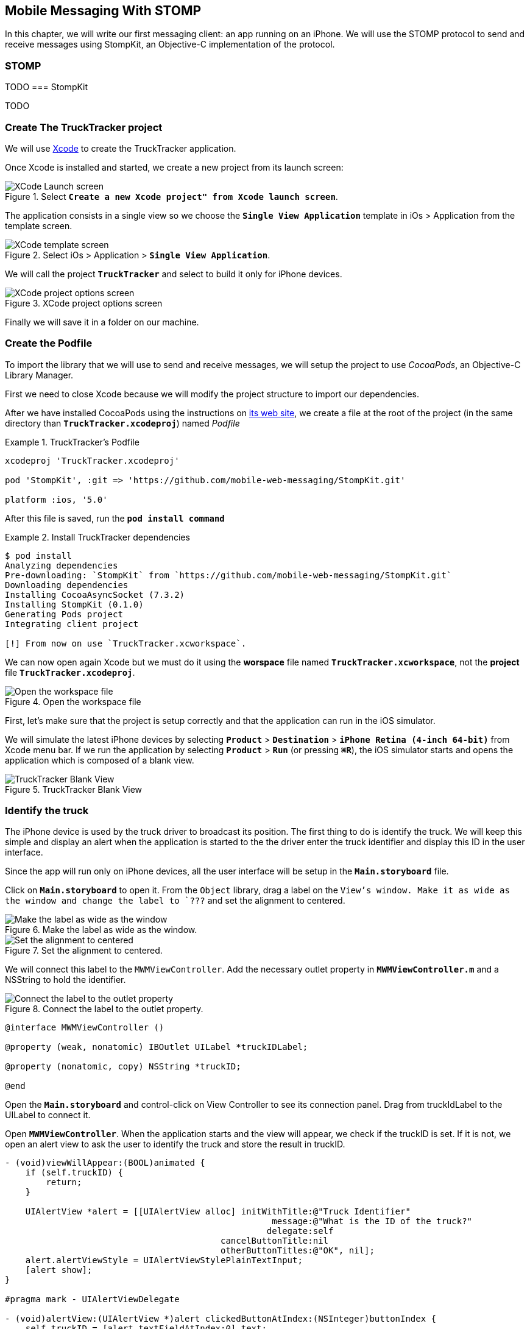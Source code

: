 [[ch_mobile_messaging_stomp]]
== Mobile Messaging With STOMP

[role="lead"]
In this chapter, we will write our first messaging client: an app running on an iPhone. 
We will use the STOMP protocol to send and receive messages using StompKit, an Objective-C implementation of the protocol.

=== STOMP

TODO
=== StompKit

TODO

=== Create The +TruckTracker+ project

We will use https://developer.apple.com/xcode/[Xcode] to create the +TruckTracker+ application.

Once Xcode is installed and started, we create a new project from its launch screen:

[[img_stomp_example_1]]
.Select **`Create a new Xcode project" from Xcode launch screen**`.
image::images/img_stomp_example_1.png["XCode Launch screen"]

The application consists in a single view so we choose the **`Single View Application`** template in iOs > Application from the template screen.

[[img_stomp_example_2]]
.Select iOs > Application > **`Single View Application`**.
image::images/img_stomp_example_2.png["XCode template screen"]

We will call the project **`TruckTracker`** and select to build it only for iPhone devices.

[[img_stomp_example_3]]
.XCode project options screen
image::images/img_stomp_example_3.png["XCode project options screen"]

Finally we will save it in a folder on our machine.

=== Create the Podfile

To import the library that we will use to send and receive messages, we will setup the project to use _CocoaPods_, an Objective-C Library Manager.

First we need to close Xcode because we will modify the project structure to import our dependencies.

After we have installed CocoaPods using the instructions on http://cocoapods.org[its web site], we create a file at the root of the project (in the same directory than **`TruckTracker.xcodeproj`**) named _Podfile_

[[ex_stomp_example]]
.TruckTracker's Podfile
====
----
xcodeproj 'TruckTracker.xcodeproj'

pod 'StompKit', :git => 'https://github.com/mobile-web-messaging/StompKit.git'

platform :ios, '5.0'
----
====

After this file is saved, run the **`pod install command`**

[[ex_stomp_example]]
.Install TruckTracker dependencies
====
----
$ pod install
Analyzing dependencies
Pre-downloading: `StompKit` from `https://github.com/mobile-web-messaging/StompKit.git`
Downloading dependencies
Installing CocoaAsyncSocket (7.3.2)
Installing StompKit (0.1.0)
Generating Pods project
Integrating client project

[!] From now on use `TruckTracker.xcworkspace`.
----
====

We can now open again Xcode but we must do it using the *worspace* file named **`TruckTracker.xcworkspace`**, not the *project* file **`TruckTracker.xcodeproj`**.

[[img_stomp_example_4]]
.Open the workspace file
image::images/img_stomp_example_4.png["Open the workspace file"]

First, let's make sure that the project is setup correctly and that the application can run in the iOS simulator.

We will simulate the latest iPhone devices by selecting **`Product`** > **`Destination`** > **`iPhone Retina (4-inch 64-bit)`** from Xcode menu bar.
If we run the application by selecting **`Product`** > **`Run`** (or pressing **`⌘R`**), the iOS simulator starts and opens the application which is composed of a blank view.

[[img_stomp_example_5]]
.TruckTracker Blank View
image::images/img_stomp_example_5.png["TruckTracker Blank View"]

=== Identify the truck

The iPhone device is used by the truck driver to broadcast its position. The first thing to do is identify the truck. We will keep this simple and display an alert when the application is started to the the driver enter the truck identifier and display this ID in the user interface.

Since the app will run only on iPhone devices, all the user interface will be setup in the **`Main.storyboard`** file.

Click on **`Main.storyboard`** to open it. From the `Object` library, drag a label on the `View`'s window. Make it as wide as the window and change the label to `???` and set the alignment to centered.

[[img_stomp_example_6]]
.Make the label as wide as the window.
image::images/img_example_stomp_6.png["Make the label as wide as the window"]

[[img_stomp_example_7]]
.Set the alignment to centered.
image::images/img_example_stomp_7.png["Set the alignment to centered"]

We will connect this label to the `MWMViewController`. Add the necessary outlet property in **`MWMViewController.m`** and a NSString to hold the identifier.

[[img_stomp_example_8]]
.Connect the label to the outlet property.
image::images/img_example_stomp_8.png["Connect the label to the outlet property"]


[source,objc]
----
@interface MWMViewController ()

@property (weak, nonatomic) IBOutlet UILabel *truckIDLabel;

@property (nonatomic, copy) NSString *truckID;

@end
----

Open the **`Main.storyboard`** and control-click on +View Controller+ to see its connection panel. Drag from truckIdLabel to the +UILabel+ to connect it.

Open **`MWMViewController**`. When the application starts and the view will appear, we check if the +truckID+ is set. If it is not, we open an alert view to ask the user to identify the truck and store the result in +truckID+.

[source,objc]
----
- (void)viewWillAppear:(BOOL)animated {
    if (self.truckID) {
        return;
    }

    UIAlertView *alert = [[UIAlertView alloc] initWithTitle:@"Truck Identifier"
                                                    message:@"What is the ID of the truck?"
                                                   delegate:self
                                          cancelButtonTitle:nil
                                          otherButtonTitles:@"OK", nil];
    alert.alertViewStyle = UIAlertViewStylePlainTextInput;
    [alert show];
}

#pragma mark - UIAlertViewDelegate

- (void)alertView:(UIAlertView *)alert clickedButtonAtIndex:(NSInteger)buttonIndex {
    self.truckID = [alert textFieldAtIndex:0].text;
    self.truckIDText.text = self.truckID;
}
----

If we run the app, the alert view is displayed and once we type the truck identifier (for example; **`AAA`**), it is displayed in the window:

We now have the identifier of the truck. We can already create a STOMP client with this identifier and  connect to the STOMP broker using StompKit.

=== Creation of a STOMP client

In order to use the StompKit library, we must import its header file in **`MWMViewController.m`** and declare a +STOMPClient+ property.

[[ex_mobile_stomp_1]]
.MWMViewController.m
====
[source, objc]
----
#import <StompKit.h>

@interface TTViewController ()

...

@property (strong, nonatomic) STOMPClient *client;

@end
----
====

The +client+ variable is created when the controller's view is loaded in MWMViewController's +viewDidLoad+ method implementation. To create it, we need to pass the host and port of the STOMP broker to connect to.


[[ex_mobile_stomp_2]]
.MWMViewController.m
====
[source, objc]
----
#define kHost     @"localhost"
#define kPort     61613

...

@implementation TTViewController

- (void)viewDidLoad
{
    [super viewDidLoad];
    
    self.client = [[STOMPClient alloc] initWithHost:kHost port:kPort];
}

@end
----
====

When the +client+ object is created, it is not connect to the STOMP broker. To connect, we must call its +connectWitHeaders:completionHandler:+ method.

StompKit uses Grand Central Dispatch and blocks to provide an event-driven API. This means that the client is _not_ connected when the call to its +connectWitHeaders:completionHandler:+ method returns but when the completionHandler block is called.

We can pass a dictionary to +connectWitHeaders:completionHandler:+ to add aditional headers when the +CONNECT+ frame is sent. In our app, we will send a +client-id+ header set to the +truckerID+ to uniquely identify the client against the STOMP broker. This ensures that no two apps will be able to connect using the same identifier. Once a client is connected with a given +client-id+, any subsequent clients that uses the same value will fail to connect to the broker.

Let's encapsulate all this ina +connect+ method in **`MWMViewController.m`**:

[[ex_mobile_stomp_3]]
.MWMViewController.m continued
====
[source, objc]
----
@implementation MWMViewController

#pragma mark - Messaging

- (void)connect {
    NSLog(@"Connecting...");
    [self.client connectWithHeaders:@{ @"client-id": self.truckID}
                  completionHandler:^(STOMPFrame *connectedFrame, NSError *error) {
                      if (error) {
                          // We have not been able to connect to the broker.
                          // Let's log the error
                          NSLog(@"Error during connection: %@", error);
                      } else {
                          // we are connected to the STOMP broker without an error
                          NSLog(@"Connected");
                      }
                  }];
    // when the method returns, we can not assume that the client is connected
}

@end
----
====

Before we call this method, we must have set the +truckID+ property.

The first time, we run the application, the +truckID+ property will be set when the user set the truck identifier in the alert view and the +UIAlertViewDelegate+ method +alertView:clickedButtonAtIndex:+ is called.
After this, everytime the view reappears, the +truckID+ will be already set when the controller's 
+viewWillAppear:+ method is called and we can connect from this method.

[[ex_mobile_stomp_4]]
.MWMViewController.m continued
====
[source, objc]
----
- (void)viewWillAppear:(BOOL)animated {
    // the truckID is set, we can connect to the STOMP broker
    if (self.truckID) {
        [self connect];
        return;
    }

    UIAlertView *alert = [[UIAlertView alloc] initWithTitle:@"Truck Identifier"
                                                     message:@"What is the ID of the truck"
                                                    delegate:self
                                           cancelButtonTitle:nil
                                           otherButtonTitles:@"OK", nil];
    alert.alertViewStyle = UIAlertViewStylePlainTextInput;
    [alert show];
}

#pragma mark - UIAlertViewDelegate

- (void)alertView:(UIAlertView *)alert clickedButtonAtIndex:(NSInteger)buttonIndex {
    self.truckID = [alert textFieldAtIndex:0].text;
    self.truckIDText.text = self.truckID;
    NSLog(@"TruckID = %@", self.truckID);
    // the user just entered the truck identifier, let's connect to the STOMP broker
    [self connect];
}

----
====

The STOMPClient disconnects from the broker using its +disconnect:+ method. This method takes a block that will be called when the client is disconnected from the server. The block takes a +NSError+ parameter that is set if there is an error during the disconnection operation.

[[ex_mobile_stomp_5]]
.MWMViewController.m continued
====
[source, objc]
----

#pragma mark - Messaging

- (void)disconnect {
    NSLog(@"Disconnecting...");
    [self.client disconnect:^(NSError *error) {
        if (error) {
            NSLog(@"Error during disconnection: %@", error);
        } else {
            // the client is disconnected from the broker without any problem
            NSLog(@"Disconnected");
        }
    }];
    // when the method returns, we can not assume that the client is disconnected
}
----
====

We will disconnect from the broker when the view will disappear:


[[ex_mobile_stomp_6]]
.MWMViewController.m continued
====
[source, objc]
----
- (void)viewWillDisappear:(BOOL)animated {
    [self disconnect];
}
----
====

At this stage, we have an application that connect to the STOMP broker when its view is displayed and disconnect when its view disappears.

==== Access the device geolocation data

Next step is to retrieve the geolocation data from the device's GPS sensor and display them.

[[ex_mobile_stomp_6]]
.MWMViewController.m continued
====
[source,objc]
----
@interface TTViewController ()

...

@property (nonatomic, strong) IBOutlet UILabel *currentPositionLabel;

@end
----

iOS provides the +CoreLocation+ framework to access the location data.

We need to add it to the libraries linked by the app. Click on the **`TruckTracker`** project and then the **`TruckTracker`** target. In the +General+ tab, under the +Linked Frameworks and Libraries+ section, click on the +++. In the selection window, type +CoreLocation+, select the +CoreLocation.framework+ and click on the +Add+ button.

We can now use the +CoreLocation+ framework by importing +#import <CoreLocation/CoreLocation.h>+ in **`MWMViewController.m`** and declaring a +CLLocationManager+ property.

[[ex_mobile_stomp_7]]
.MWMViewController.m continued
=====
[source,objc]
----
#import <CoreLocation/CoreLocation.h>

interface TTViewController () <CLLocationManagerDelegate>

@property (nonatomic, strong) CLLocationManager *locationManager;

@end
----
====

We will define two methods to start and stop updating the current location. When the apps starts updating the current location in +startUpdatingCurrentLocation+, it creates the +locationManager+ if it's not already created and designs the controller as the locationManager's +delegate+. Since the geolocation data will be used to follow a truck, we set the locationManagere's +desiredAccuracy+ to +kCLLocationAccuracyBestForNavigation+.

Then, the app will start listening for the device location by calling locationManager's +startUpdatingLocation+ method.

To stop receiving the device location in +stopUpdatingCurrentLocation+, we simply call locationManager's +stopUpdatingLocation+ method:

[[ex_mobile_stomp_7]]
.MWMViewController.m continued
=====
[source,objc]
----
#pragma mark - CoreLocation actions

- (void)startUpdatingCurrentLocation {
    NSLog(@"startUpdatingCurrentLocation");

    // if location services are restricted do nothing
    if ([CLLocationManager authorizationStatus] == kCLAuthorizationStatusDenied ||
        [CLLocationManager authorizationStatus] == kCLAuthorizationStatusRestricted) {
        return;
    }
    
    // if locationManager does not currently exist, create it
    if (!self.locationManager) {
        self.locationManager = [[CLLocationManager alloc] init];
        self.locationManager.delegate = self;
        self.locationManager.desiredAccuracy = kCLLocationAccuracyBestForNavigation;
    }
    
    [self.locationManager startUpdatingLocation];
}

- (void)stopUpdatingCurrentLocation {
    [self.locationManager stopUpdatingLocation];
}
----
====

The location of the device will be received by the designated +CLLocationManagerDelegate+ (in our case, the +MWMViewController+ implementation).

We need to implement the +locationManager:didUpdateToLocation:fromLocation:+ method and extract the 
coordinates from the +newLocation+'s +coordinate.

Once we have them, we can update the +currentPositionLabel+'s +text+ to display them.

[[ex_mobile_stomp_8]]
.MWMViewController.m continued
=====
[source,objc]
----
#pragma mark - CLLocationManagerDelegate

- (void)locationManager:(CLLocationManager *)manager
    didUpdateToLocation:(CLLocation *)newLocation
           fromLocation:(CLLocation *)oldLocation {
    // if the location is older than 30s ignore
    if (fabs([newLocation.timestamp timeIntervalSinceDate:[NSDate date]]) > 30) {
        return;
    }
    
    CLLocationCoordinate2D coord = [newLocation coordinate];
    self.currentPositionLabel.text = [NSString stringWithFormat:@"φ:%.4F, λ:%.4F", coord.latitude, coord.longitude];
}
----
====

If there are any problem with the locationManager, we want to warn the user about it and stop updating the location. To do so, we implement the +CLLocationManagerDelegate+'s +locationManager:didFailWithError:+ method to display a warning to the user:

[[ex_mobile_stomp_8]]
.MWMViewController.m continued
=====
[source,objc]
----
- (void)locationManager:(CLLocationManager *)manager
       didFailWithError:(NSError *)error {
    NSLog(@"%@", error);

    // reset the current position label
    self.currentPositionLabel.text = @"Current position: ???";
    
    // show the error alert
    UIAlertView *alert = [[UIAlertView alloc] init];
    alert.title = @"Error obtaining location";
    alert.message = [error localizedDescription];
    [alert addButtonWithTitle:@"OK"];
    [alert show];
}
----
====

The first time we will ask the locationManager to start updating the device location, the user will see an alert view accessing him or her the permission to access the device location.

We will call the +startUpdatingCurrentLocation+ method when either the +truckID+ is already set in +viewWillAppear:+ or when the users enters it in +alertView:clickedButtonAtIndex:+

[[ex_mobile_stomp_9]]
.MWMViewController.m continued
=====
[source,objc]
----
- (void)viewWillAppear:(BOOL)animated {
    if (self.truckID) {
        [self startUpdatingCurrentLocation];
        return;
    }
    
    UIAlertView *alert = [[UIAlertView alloc] initWithTitle:@"Truck Identifier"
                                                    message:@"What is the ID of the truck?"
                                                   delegate:self
                                          cancelButtonTitle:nil
                                          otherButtonTitles:@"OK", nil];
    alert.alertViewStyle = UIAlertViewStylePlainTextInput;
    [alert show];
}

- (void)alertView:(UIAlertView *)alert clickedButtonAtIndex:(NSInteger)buttonIndex {
    self.truckID = [alert textFieldAtIndex:0].text;
    self.truckIDLabel.text = self.truckID;
    
    [self startUpdatingCurrentLocation];
}
----
====

We will stop to update the location when the view disappears in +viewDidDisappear:+

[[ex_mobile_stomp_10]]
.MWMViewController.m continued
=====
[source,objc]
----
- (void)viewDidDisappear:(BOOL)animated {
    [self stopUpdatingCurrentLocation];
}
----
====

=== Send device coordinates to the topic

We now have a connection to the STOMP broker and receive the device's geolocation data. The last thing to do is to send these data to the +/topic/truck.data+ topic.

[[ex_mobile_stomp_10]]
.MWMViewController.m continued
=====
[source,objc]
----
- (void)sendLocation:(CLLocation *) location {
    
    // build a static NSDateFormatter to display the current date in ISO-8601
    static NSDateFormatter *dateFormatter = nil;
    static dispatch_once_t onceToken;
    dispatch_once(&onceToken, ^{
        dateFormatter = [[NSDateFormatter alloc] init];
        dateFormatter.dateFormat = @"yyyy-MM-d'T'HH:mm:ssZZZZZ";
    });
    
    // build a dictionary containing all the information to send
    NSDictionary *dict = @{
                           @"truck": self.truckID,
                            @"lat": [NSNumber numberWithDouble:location.coordinate.latitude],
                           @"lng": [NSNumber numberWithDouble:location.coordinate.longitude],
                           @"ts": [dateFormatter stringFromDate:location.timestamp]
                         };
    // create a JSON string from this dictionary
    NSData *data = [NSJSONSerialization dataWithJSONObject:dict options:0 error:nil];
    NSString *body =[[NSString alloc] initWithData:data encoding:NSUTF8StringEncoding];
    
    [self.client sendTo:@"/topic/truck.position" body:body];
}
----
====

We need to call this method every time we receive an updated location in +locationManager:didUpdateToLocation:fromLocation:+

[[ex_mobile_stomp_11]]
.MWMViewController.m continued
====
[source,objc]
----
- (void)locationManager:(CLLocationManager *)manager
    didUpdateToLocation:(CLLocation *)newLocation
           fromLocation:(CLLocation *)oldLocation {
    // if the location is older than 30s ignore
    if (fabs([newLocation.timestamp timeIntervalSinceDate:[NSDate date]]) > 30) {
        return;
    }
    
    CLLocationCoordinate2D coord = [newLocation coordinate];
    self.currentPositionLabel.text = [NSString stringWithFormat:@"φ:%.4F, λ:%.4F", coord.latitude, coord.longitude];
    
    // send a message with the location data
    [self sendLocation:newLocation];
}
----
====